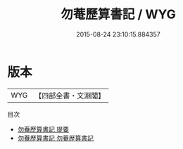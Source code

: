 #+TITLE: 勿菴歷算書記 / WYG
#+DATE: 2015-08-24 23:10:15.884357
* 版本
 |       WYG|【四部全書・文淵閣】|
目次
 - [[file:KR3f0028_000.txt::000-1a][勿菴歷算書記 提要]]
 - [[file:KR3f0028_000.txt::000-4a][勿菴歷算書記 勿菴歴算書記]]
